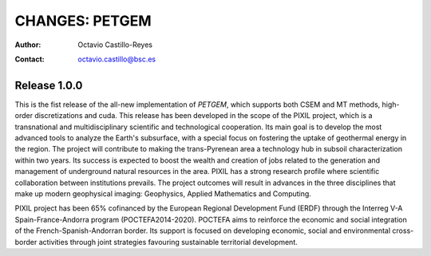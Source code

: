 =========================
CHANGES: PETGEM
=========================

:Author:  Octavio Castillo-Reyes
:Contact: octavio.castillo@bsc.es

Release 1.0.0
=============

This is the fist release of the all-new implementation
of *PETGEM*, which supports both CSEM and MT methods, high-order
discretizations and cuda. This release has been developed in the scope
of the PIXIL project, which is a transnational and multidisciplinary scientific
and technological cooperation. Its main goal is to develop the most advanced
tools to analyze the Earth's subsurface, with a special focus on fostering
the uptake of geothermal energy in the region. The project will contribute
to making the trans-Pyrenean area a technology hub in subsoil characterization
within two years. Its success is expected to boost the wealth and creation of
jobs related to the generation and management of underground natural
resources in the area. PIXIL has a strong research profile where scientific
collaboration between institutions prevails. The project outcomes will
result in advances in the three disciplines that make up modern geophysical
imaging: Geophysics, Applied Mathematics and Computing.

PIXIL project has been 65% cofinanced by the European Regional Development
Fund (ERDF) through the Interreg V-A Spain-France-Andorra program
(POCTEFA2014-2020). POCTEFA aims to reinforce the economic and social
integration of the French-Spanish-Andorran border. Its support is focused
on developing economic, social and environmental cross-border activities
through joint strategies favouring sustainable territorial development. 
